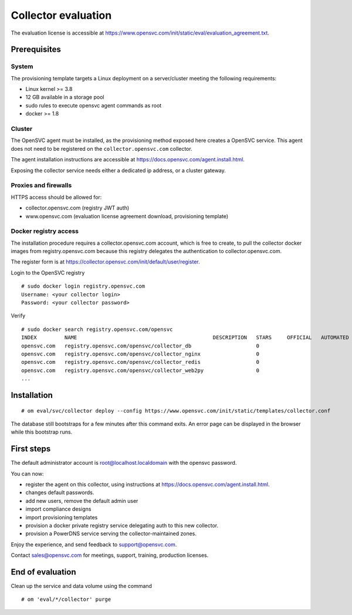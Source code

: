 Collector evaluation
====================

The evaluation license is accessible at https://www.opensvc.com/init/static/eval/evaluation_agreement.txt.


Prerequisites
*************

System
++++++

The provisioning template targets a Linux deployment on a server/cluster meeting the following requirements:

* Linux kernel >= 3.8
* 12 GB available in a storage pool
* sudo rules to execute opensvc agent commands as root
* docker >= 1.8

Cluster
+++++++

The OpenSVC agent must be installed, as the provisioning method exposed here creates a OpenSVC service.
This agent does not need to be registered on the ``collector.opensvc.com`` collector.

The agent installation instructions are accessible at https://docs.opensvc.com/agent.install.html.

Exposing the collector service needs either a dedicated ip address, or a cluster gateway.

Proxies and firewalls
+++++++++++++++++++++

HTTPS access should be allowed for:

* collector.opensvc.com (registry JWT auth)
* www.opensvc.com (evaluation license agreement download, provisioning template)

Docker registry access
++++++++++++++++++++++

The installation procedure requires a collector.opensvc.com account, which is free to create, to pull the collector docker images from registry.opensvc.com because this registry delegates the authentication to collector.opensvc.com.

The register form is at https://collector.opensvc.com/init/default/user/register.

Login to the OpenSVC registry

::

	# sudo docker login registry.opensvc.com
	Username: <your collector login>
	Password: <your collector password>

Verify

::

	# sudo docker search registry.opensvc.com/opensvc
	INDEX         NAME                                            DESCRIPTION   STARS     OFFICIAL   AUTOMATED
	opensvc.com   registry.opensvc.com/opensvc/collector_db                     0                    
	opensvc.com   registry.opensvc.com/opensvc/collector_nginx                  0                    
	opensvc.com   registry.opensvc.com/opensvc/collector_redis                  0                    
	opensvc.com   registry.opensvc.com/opensvc/collector_web2py                 0                    
	...

Installation
************


::

	# om eval/svc/collector deploy --config https://www.opensvc.com/init/static/templates/collector.conf


The database still bootstraps for a few minutes after this command exits. An error page can be displayed in the browser while this bootstrap runs.

First steps
***********

The default administrator account is root@localhost.localdomain with the opensvc password.

You can now:

* register the agent on this collector, using instructions at https://docs.opensvc.com/agent.install.html.
* changes default passwords.
* add new users, remove the default admin user
* import compliance designs
* import provisioning templates
* provision a docker private registry service delegating auth to this new collector.
* provision a PowerDNS service serving the collector-maintained zones.

Enjoy the experience, and send feedback to support@opensvc.com.

Contact sales@opensvc.com for meetings, support, training, production licenses.

End of evaluation
*****************

Clean up the service and data volume using the command

::

	# om 'eval/*/collector' purge

